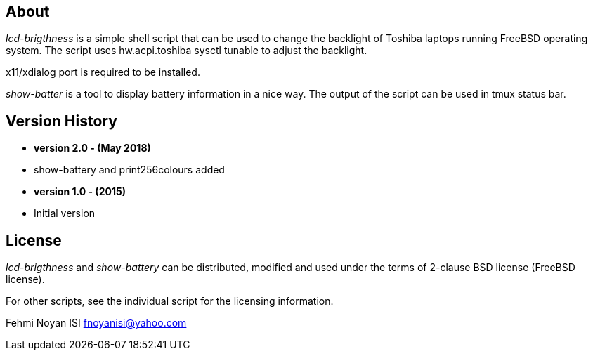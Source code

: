 == About  

_lcd-brigthness_ is a simple shell script that can be used to change the backlight of Toshiba laptops running FreeBSD operating system. The script uses hw.acpi.toshiba sysctl tunable to adjust the backlight. 

x11/xdialog port is required to be installed.

_show-batter_ is a tool to display battery information in a nice way. The output of the script can be used in tmux status bar.

== Version History
** *version 2.0 - (May 2018)*	
** show-battery and print256colours added

** *version 1.0 - (2015)*	
** Initial version

== License

_lcd-brigthness_ and _show-battery_ can be distributed, modified and used under the terms of 2-clause BSD license (FreeBSD license). 

For other scripts, see the individual script for the licensing information.

Fehmi Noyan ISI
mailto:fnoyanisi@yahoo.com[fnoyanisi@yahoo.com] 
